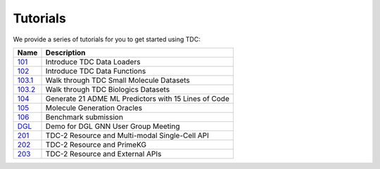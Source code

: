 Tutorials
==============

We provide a series of tutorials for you to get started using TDC:

==========================================================================================================================  =========================================================================================================
 Name                                                                                                                       Description
==========================================================================================================================  =========================================================================================================
`101 <https://github.com/mims-harvard/TDC/blob/master/tutorials/TDC_101_Data_Loader.ipynb>`_                                Introduce TDC Data Loaders
`102 <https://github.com/mims-harvard/TDC/blob/master/tutorials/TDC_102_Data_Functions.ipynb>`_                             Introduce TDC Data Functions
`103.1 <https://github.com/mims-harvard/TDC/blob/master/tutorials/TDC_103.1_Datasets_Small_Molecules.ipynb>`_               Walk through TDC Small Molecule Datasets
`103.2 <https://github.com/mims-harvard/TDC/blob/master/tutorials/TDC_103.2_Datasets_Biologics.ipynb>`_                     Walk through TDC Biologics Datasets
`104 <https://github.com/mims-harvard/TDC/blob/master/tutorials/TDC_104_ML_Model_DeepPurpose.ipynb>`_                       Generate 21 ADME ML Predictors with 15 Lines of Code
`105 <https://github.com/mims-harvard/TDC/blob/master/tutorials/TDC_105_Oracle.ipynb>`_                                     Molecule Generation Oracles
`106 <https://github.com/mims-harvard/TDC/blob/master/tutorials/TDC_106_BenchmarkGroup_Submission_Demo.ipynb>`_             Benchmark submission
`DGL <https://github.com/mims-harvard/TDC/blob/master/tutorials/DGL_User_Group_Demo.ipynb>`_                                Demo for DGL GNN User Group Meeting
`201 <https://colab.research.google.com/drive/1xTgBwKUfP2b8j6Fqh28M2GUp2ScfENMX?usp=sharing>`_                              TDC-2 Resource and Multi-modal Single-Cell API
`202 <https://colab.research.google.com/drive/1kYH8nt3nW7tXYBPNcfYuDbWxGTqOEnWg?usp=sharing>`_                              TDC-2 Resource and PrimeKG
`203 <https://colab.research.google.com/drive/13MYlg5tWpywWbKYsJQXafKAlVF2hz-sP?usp=sharing>`_                              TDC-2 Resource and External APIs
==========================================================================================================================  =========================================================================================================
